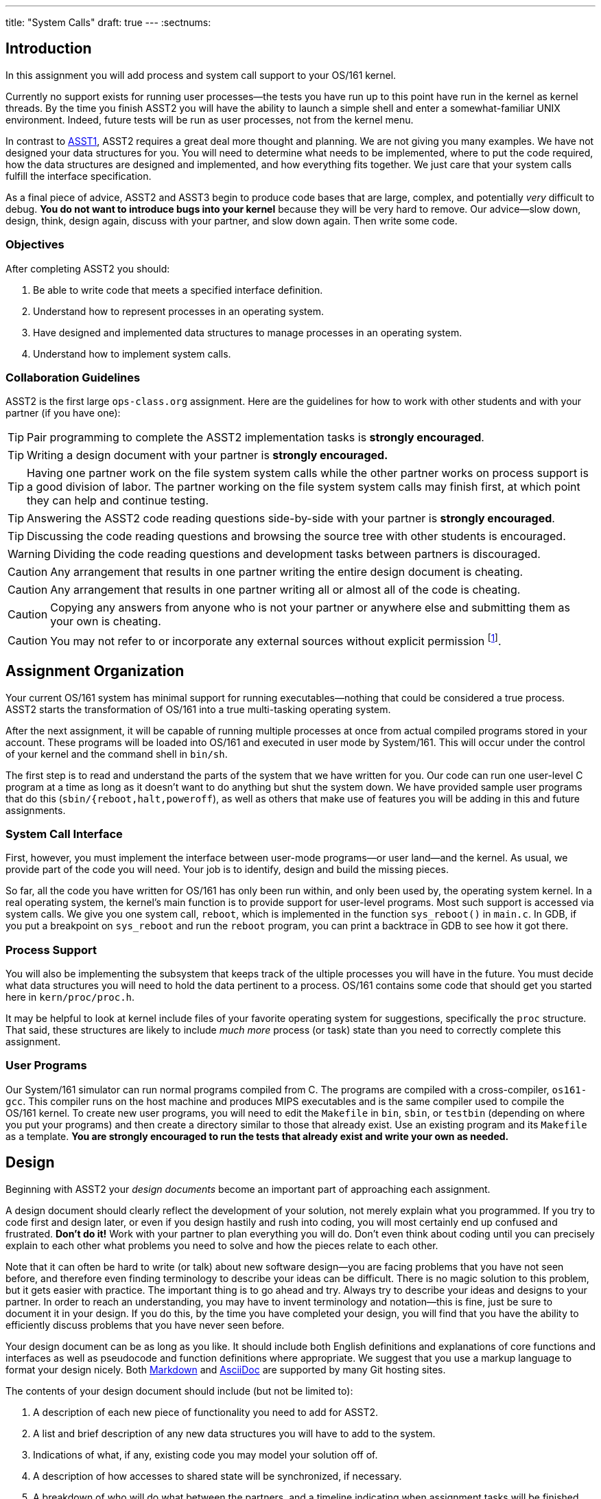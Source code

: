 ---
title: "System Calls"
draft: true
---
:sectnums:

== Introduction

[.lead]
In this assignment you will add process and system call support to
	your OS/161 kernel.
	
Currently no support exists for running user processes--the tests you have
run up to this point have run in the kernel as kernel threads. By the time
you finish ASST2 you will have the ability to launch a simple shell and enter
a somewhat-familiar UNIX environment. Indeed, future tests will be run as
user processes, not from the kernel menu.
  
In contrast to link:/asst/1/[ASST1], ASST2 requires a great deal more thought
and planning. We are not giving you many examples. We have not designed your
data structures for you. You will need to determine what needs to be
implemented, where to put the code required, how the data structures are
designed and implemented, and how everything fits together. We just care that
your system calls fulfill the interface specification.
  
As a final piece of advice, ASST2 and ASST3 begin to produce code bases that
are large, complex, and potentially _very_ difficult to debug. *You do not
want to introduce bugs into your kernel* because they will be very hard to
remove. Our advice--slow down, design, think, design again, discuss with your
partner, and slow down again. Then write some code.

=== Objectives

After completing ASST2 you should:
    
. Be able to write code that meets a specified interface definition.
. Understand how to represent processes in an operating system.
. Have designed and implemented data structures to manage processes in an
operating system.
. Understand how to implement system calls.

=== Collaboration Guidelines

ASST2 is the first large `ops-class.org` assignment. Here are the guidelines
for how to work with other students and with your partner (if you have one):

TIP: Pair programming to complete the ASST2 implementation tasks is *strongly
encouraged*.

TIP: Writing a design document with your partner is *strongly encouraged.*
  
TIP: Having one partner work on the file system system calls while the other
partner works on process support is a good division of labor. The partner
working on the file system system calls may finish first, at which point they
can help and continue testing.

TIP: Answering the ASST2 code reading questions side-by-side with your
partner is *strongly encouraged*.
  
TIP: Discussing the code reading questions and browsing the source tree with
other students is encouraged.
    
WARNING: Dividing the code reading questions and development tasks between
partners is discouraged.

CAUTION: Any arrangement that results in one partner writing the entire
design document is cheating.

CAUTION: Any arrangement that results in one partner writing all or almost
all of the code is cheating.
  
CAUTION: Copying any answers from anyone who is not your partner or anywhere
else and submitting them as your own is cheating.
  
CAUTION: You may not refer to or incorporate any external sources without
explicit permission footnote:[Which you are extremely unlikely to get.].
  
== Assignment Organization

[.lead]
Your current OS/161 system has minimal support for running
executables--nothing that could be considered a true process. ASST2 starts
the transformation of OS/161 into a true multi-tasking operating system.

After the next assignment, it will be capable of running multiple processes
at once from actual compiled programs stored in your account. These programs
will be loaded into OS/161 and executed in user mode by System/161. This will
occur under the control of your kernel and the command shell in `bin/sh`.

The first step is to read and understand the parts of the system that we have
written for you. Our code can run one user-level C program at a time as long
as it doesn't want to do anything but shut the system down. We have provided
sample user programs that do this (`sbin/{reboot,halt,poweroff`), as well as
others that make use of features you will be adding in this and future
assignments.

=== System Call Interface

First, however, you must implement the interface between user-mode
programs--or user land--and the kernel. As usual, we provide part of the code
you will need. Your job is to identify, design and build the missing pieces.

So far, all the code you have written for OS/161 has only been run within,
and only been used by, the operating system kernel. In a real operating
system, the kernel's main function is to provide support for user-level
programs. Most such support is accessed via system calls. We give you one
system call, `reboot`, which is implemented in the function `sys_reboot()` in
`main.c`. In GDB, if you put a breakpoint on `sys_reboot` and run the
`reboot` program, you can print a backtrace in GDB to see how it got there.
  
=== Process Support

You will also be implementing the subsystem that keeps track of the ultiple
processes you will have in the future. You must decide what data structures
you will need to hold the data pertinent to a process. OS/161 contains some
code that should get you started here in `kern/proc/proc.h`.

It may be helpful to look at kernel include files of your favorite operating
system for suggestions, specifically the `proc` structure. That said, these
structures are likely to include _much more_ process (or task) state than you
need to correctly complete this assignment.

=== User Programs

Our System/161 simulator can run normal programs compiled from C. The
programs are compiled with a cross-compiler, `os161-gcc`. This compiler runs
on the host machine and produces MIPS executables and is the same compiler
used to compile the OS/161 kernel. To create new user programs, you will need
to edit the `Makefile` in `bin`, `sbin`, or `testbin` (depending on where you
put your programs) and then create a directory similar to those that already
exist. Use an existing program and its `Makefile` as a template. *You are
strongly encouraged to run the tests that already exist and write your own as
needed.*
  
== Design

[.lead]
Beginning with ASST2 your _design documents_ become an important part of
approaching each assignment.

A design document should clearly reflect the development of your solution,
not merely explain what you programmed. If you try to code first and design
later, or even if you design hastily and rush into coding, you will most
certainly end up confused and frustrated. *Don't do it!* Work with your
partner to plan everything you will do. Don't even think about coding until
you can precisely explain to each other what problems you need to solve and
how the pieces relate to each other.

Note that it can often be hard to write (or talk) about new software
design--you are facing problems that you have not seen before, and therefore
even finding terminology to describe your ideas can be difficult. There is no
magic solution to this problem, but it gets easier with practice. The
important thing is to go ahead and try. Always try to describe your ideas and
designs to your partner. In order to reach an understanding, you may have to
invent terminology and notation--this is fine, just be sure to document it in
your design. If you do this, by the time you have completed your design, you
will find that you have the ability to efficiently discuss problems that you
have never seen before.

Your design document can be as long as you like. It should include both
English definitions and explanations of core functions and interfaces as well
as pseudocode and function definitions where appropriate. We suggest that you
use a markup language to format your design nicely. Both
https://daringfireball.net/projects/markdown/[Markdown] and
http://asciidoctor.org/[AsciiDoc] are supported by many Git hosting sites.

The contents of your design document should include (but not be limited to):

. A description of each new piece of functionality you need to add for ASST2.

. A list and brief description of any new data structures you will have to
add to the system.

. Indications of what, if any, existing code you may model your solution off
of.

. A description of how accesses to shared state will be synchronized, if
necessary.

. A breakdown of who will do what between the partners, and a timeline
indicating when assignment tasks will be finished and when testing will take
place.

=== Design Considerations

Here are some additional questions and thoughts to aid in writing your design
document. They are not, by any means, meant to be a comprehensive list of all
the issues you will want to consider. You do not need to explicit answer or
discuss these questions in your executive summary, but you should at least
think about them.

Your system must allow user programs to receive arguments from the command
line. For example, you should be able to run the following program:

[source,c]
----
char  *filename = "/bin/cp";
char  *args[4];
pid_t  pid;

args[0] = "cp";
args[1] = "file1";
args[2] = "file2";
args[3] = NULL;

pid = fork();

if (pid == 0) {
	execv(filename, argv);
}
----

The code snippet above loads the executable file `/bin/cp`, install it as a
new process, and executes it. The new process will then find `file1` on the
disk and copy it to `file2`.

Passing arguments from one user program, through the kernel, into another
user program, is a bit of a chore. What form does this take in C? This is
rather tricky, and there are many ways to be led astray. You will probably
find that very detailed pictures and several walk-throughs will be most
helpful. This piece of code, in particular, is _impossible_ to write
correctly without being carefully designed beforehand footnote:[Go on... try
to prove us wrong!].

Some other questions to consider:

. What primitive operations exist to support the transfer of data to and from
	kernel space?  Do you want to implement more on top of these?

. When implementing `exec`, how will you determine:
.. the stack pointer initial value
.. the initial register contents
.. the return value
.. whether you can execute the program at all?

. You will need to _bullet-proof_ the OS/161 kernel from user program errors.
There should be nothing a user program can do--and we will try _almost
everything_&mdash;to crash the operating system, with the exception of
explicitly asking the system to halt.

. What new data structures will you need to manage multiple processes?

. What relationships do these new structures have with the rest of the system?

. How will you manage file accesses? When the shell invokes the `cat`
command, and the `cat` command starts to read `file1`, what will happen if
another program also tries to read `file1`? What would you like to happen?
